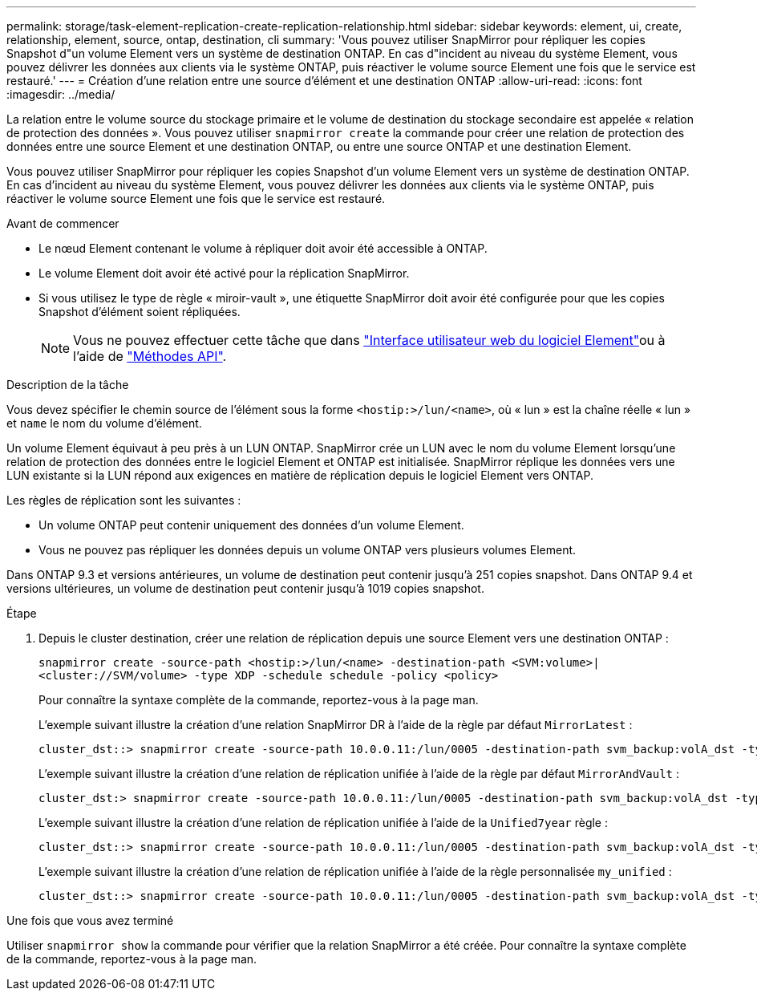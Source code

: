 ---
permalink: storage/task-element-replication-create-replication-relationship.html 
sidebar: sidebar 
keywords: element, ui, create, relationship, element, source, ontap, destination, cli 
summary: 'Vous pouvez utiliser SnapMirror pour répliquer les copies Snapshot d"un volume Element vers un système de destination ONTAP. En cas d"incident au niveau du système Element, vous pouvez délivrer les données aux clients via le système ONTAP, puis réactiver le volume source Element une fois que le service est restauré.' 
---
= Création d'une relation entre une source d'élément et une destination ONTAP
:allow-uri-read: 
:icons: font
:imagesdir: ../media/


[role="lead"]
La relation entre le volume source du stockage primaire et le volume de destination du stockage secondaire est appelée « relation de protection des données ». Vous pouvez utiliser `snapmirror create` la commande pour créer une relation de protection des données entre une source Element et une destination ONTAP, ou entre une source ONTAP et une destination Element.

Vous pouvez utiliser SnapMirror pour répliquer les copies Snapshot d'un volume Element vers un système de destination ONTAP. En cas d'incident au niveau du système Element, vous pouvez délivrer les données aux clients via le système ONTAP, puis réactiver le volume source Element une fois que le service est restauré.

.Avant de commencer
* Le nœud Element contenant le volume à répliquer doit avoir été accessible à ONTAP.
* Le volume Element doit avoir été activé pour la réplication SnapMirror.
* Si vous utilisez le type de règle « miroir-vault », une étiquette SnapMirror doit avoir été configurée pour que les copies Snapshot d'élément soient répliquées.
+
[NOTE]
====
Vous ne pouvez effectuer cette tâche que dans link:concept_snapmirror_labels.html["Interface utilisateur web du logiciel Element"]ou à l'aide de link:../api/concept_element_api_snapshots_overview.html["Méthodes API"].

====


.Description de la tâche
Vous devez spécifier le chemin source de l'élément sous la forme `<hostip:>/lun/<name>`, où « lun » est la chaîne réelle « lun » et `name` le nom du volume d'élément.

Un volume Element équivaut à peu près à un LUN ONTAP. SnapMirror crée un LUN avec le nom du volume Element lorsqu'une relation de protection des données entre le logiciel Element et ONTAP est initialisée. SnapMirror réplique les données vers une LUN existante si la LUN répond aux exigences en matière de réplication depuis le logiciel Element vers ONTAP.

Les règles de réplication sont les suivantes :

* Un volume ONTAP peut contenir uniquement des données d'un volume Element.
* Vous ne pouvez pas répliquer les données depuis un volume ONTAP vers plusieurs volumes Element.


Dans ONTAP 9.3 et versions antérieures, un volume de destination peut contenir jusqu'à 251 copies snapshot. Dans ONTAP 9.4 et versions ultérieures, un volume de destination peut contenir jusqu'à 1019 copies snapshot.

.Étape
. Depuis le cluster destination, créer une relation de réplication depuis une source Element vers une destination ONTAP :
+
`snapmirror create -source-path <hostip:>/lun/<name> -destination-path <SVM:volume>|<cluster://SVM/volume> -type XDP -schedule schedule -policy <policy>`

+
Pour connaître la syntaxe complète de la commande, reportez-vous à la page man.

+
L'exemple suivant illustre la création d'une relation SnapMirror DR à l'aide de la règle par défaut `MirrorLatest` :

+
[listing]
----
cluster_dst::> snapmirror create -source-path 10.0.0.11:/lun/0005 -destination-path svm_backup:volA_dst -type XDP -schedule my_daily -policy MirrorLatest
----
+
L'exemple suivant illustre la création d'une relation de réplication unifiée à l'aide de la règle par défaut `MirrorAndVault` :

+
[listing]
----
cluster_dst:> snapmirror create -source-path 10.0.0.11:/lun/0005 -destination-path svm_backup:volA_dst -type XDP -schedule my_daily -policy MirrorAndVault
----
+
L'exemple suivant illustre la création d'une relation de réplication unifiée à l'aide de la `Unified7year` règle :

+
[listing]
----
cluster_dst::> snapmirror create -source-path 10.0.0.11:/lun/0005 -destination-path svm_backup:volA_dst -type XDP -schedule my_daily -policy Unified7year
----
+
L'exemple suivant illustre la création d'une relation de réplication unifiée à l'aide de la règle personnalisée `my_unified` :

+
[listing]
----
cluster_dst::> snapmirror create -source-path 10.0.0.11:/lun/0005 -destination-path svm_backup:volA_dst -type XDP -schedule my_daily -policy my_unified
----


.Une fois que vous avez terminé
Utiliser `snapmirror show` la commande pour vérifier que la relation SnapMirror a été créée. Pour connaître la syntaxe complète de la commande, reportez-vous à la page man.
